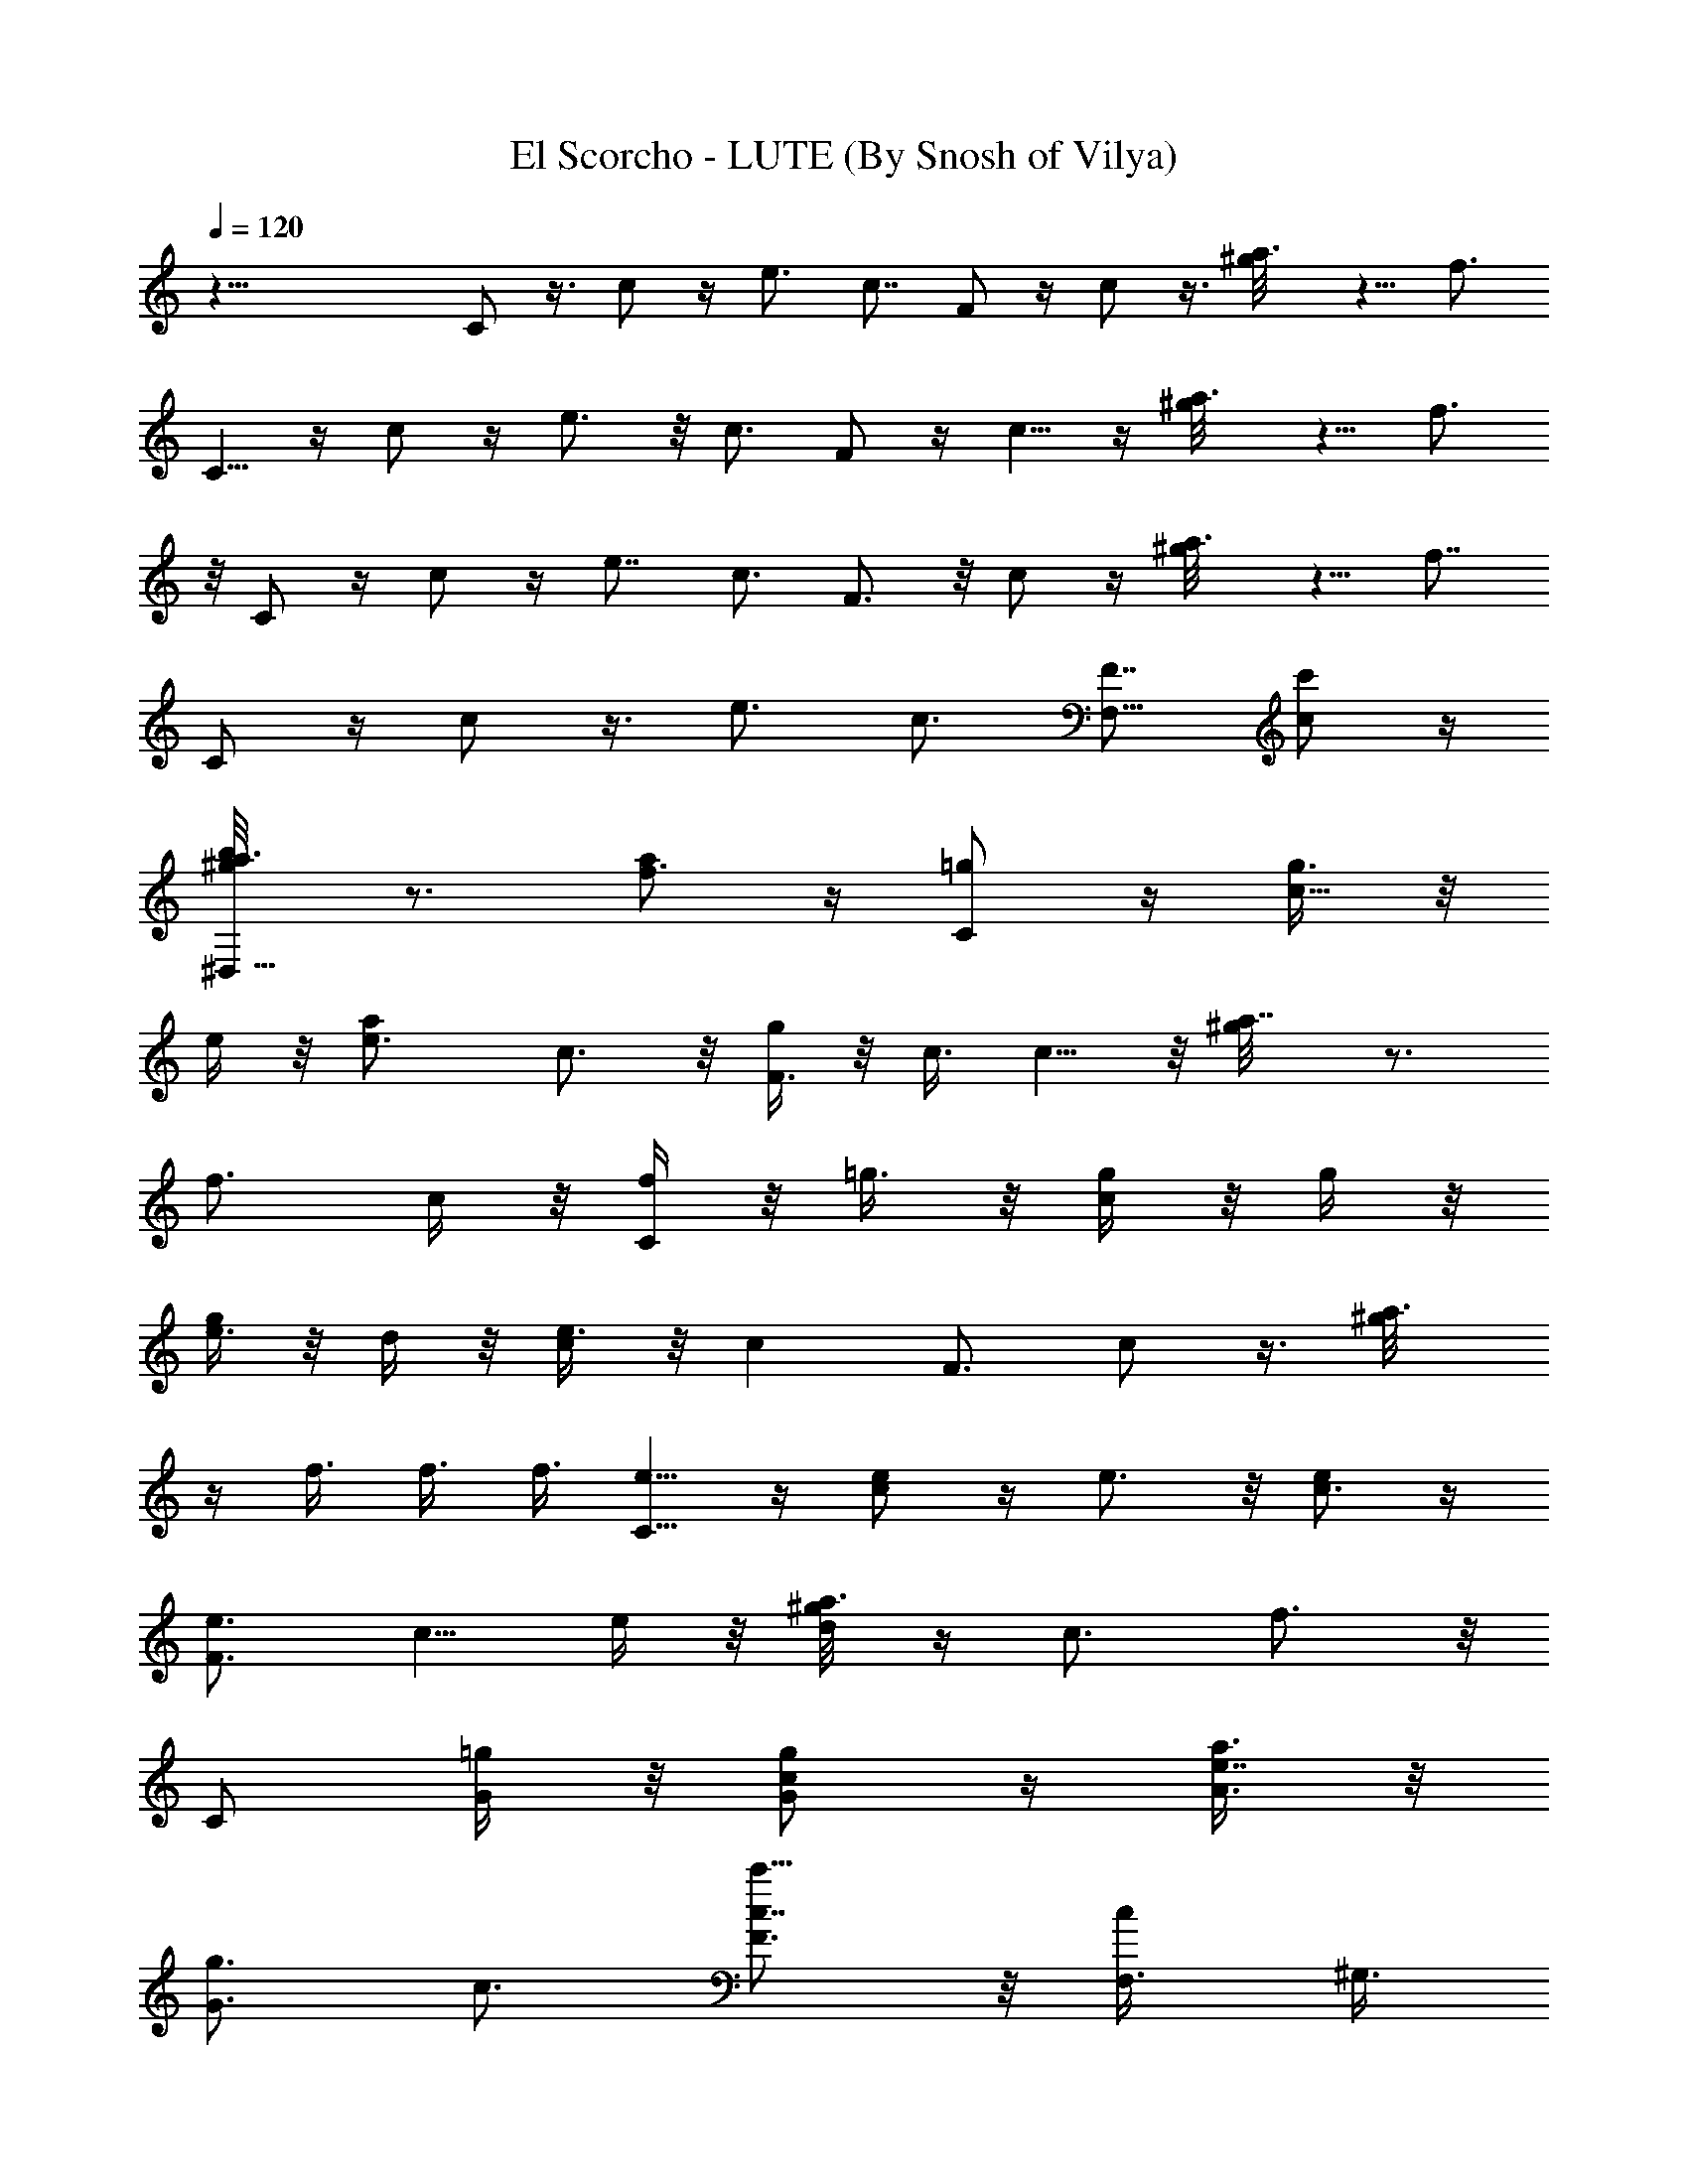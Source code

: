 X:1
T:El Scorcho - LUTE (By Snosh of Vilya)
Z:Weezer
L:1/4
Q:120
K:C
z51/8 C/2 z3/8 c/2 z/4 e3/4 c7/8 F/2 z/4 c/2 z3/8 [a3/4^g/8] z5/8 f3/4
C5/8 z/4 c/2 z/4 e3/4 z/8 c3/4 F/2 z/4 c5/8 z/4 [a3/4^g/8] z5/8 f3/4
z/8 C/2 z/4 c/2 z/4 e7/8 c3/4 F3/4 z/8 c/2 z/4 [a3/4^g/8] z5/8 f7/8
C/2 z/4 c/2 z3/8 e3/4 c3/4 [F7/8F,13/8] [c'/2c/2] z/4
[b/2a3/4^D,13/8^g/8] z3/4 [a/2f3/4] z/4 [=g/2C/2] z/4 [g3/8c5/8] z/8
e/4 z/8 [ae3/4] c3/4 z/8 [g/4F3/4] z/8 c3/8 c5/8 z/8 [a7/8^g/8] z3/4
[f3/4z3/8] c/4 z/8 [f/4C/2] z/8 =g3/8 z/8 [g/4c/2] z/8 g/4 z/8
[g/4e3/4] z/8 d/4 z/8 [e3/8c/2] z/8 [cz3/8] F3/4 c/2 z3/8 [a3/4^g/8]
z/4 f3/8 f3/8 f3/8 [e5/8C5/8] z/4 [e/2c/2] z/4 e3/4 z/8 [e/2c3/4] z/4
[e3/4F3/4] [c5/8z/2] e/4 z/8 [d/4a3/4^g/8] z/4 [c3/4z3/8] f3/4 z/8
[C/2z3/8] [=g/4G/4] z/8 [g/2G/2c/2] z/4 [a3/8A3/8e7/8] z/8
[g3/4G3/4z3/8] c3/4 [c7/8c'9/8F3/4] z/8 [c/2F,3/8] ^G,3/8
[c/2c'/2a3/4^D,3/8^g/8] z/4 =D,3/8 [f7/8C,3/8] z/8 ^A,3/8
[c/2C/2C,3/4] z/4 [d/2c/2] z3/8 e3/4 [=g/2c3/4] z/4 [a5/8F7/8] z/4
[g/2c/2] z/4 [e/4a3/4^g/8] z/4 d3/8 z/8 [c/2f3/4] z/4 [C/2z3/8] G/4
z/8 [G3/8c5/8] z/8 G/4 z/8 [A/4e3/4] z/8 G/4 z/8 [G/2c3/4] z3/8
[F3/4z3/8] G/4 z/8 [G/4c/2] z/8 G/4 z/8 [A3/8a7/8^g/8] z3/8 c/4 z/8
[c/2f3/4] z/4 c/2 z3/8 c/2 z/4 c/4 z/8 c/4 z/8 c3/8 z/8 ^A/4 z/8 c/4
z/8 c/4 z/8 c/2 z3/8 ^d z/2 ^d3/8 z/8 ^d/2 z/4 ^d/4 z/8 ^d/4 z/8
^d5/8 z/4 [f/2^d/2] z/4 [=g/2^d/2] z3/8 c/4 z/8 c z5/8
[eC,3/4=G,3/4C3/4E3/4] [C,3/4G,3/4C3/4c3/4] [e7/8C,7/8G,7/8C7/8]
[a13/8C,3/4G,3/4C3/4c3/4] [F,3/4C3/4F3/4=A3/4] z/8
[F,3/4C3/4F3/4c3/4] [g/2F,3/4C3/4F3/4a3/4] z/4
[e13/8F,7/8C7/8F7/8f7/8] [C,3/4G,3/4C3/4E3/4] [C,3/4G,3/4C3/4c3/4]
z/8 [=d/2C,3/4G,3/4C3/4e3/4] z/4 [c9/8C,3/4G,3/4C3/4]
[F,7/8C7/8F7/8A7/8] [F,3/4C3/4F3/4c3/4] [d/2F,3/4C3/4F3/4a3/4] z3/8
[cF,3/4C3/4F3/4f3/4] [C,3/4G,3/4C3/4E3/4] [C,7/8G,7/8C7/8c7/8]
[d/2C,3/4G,3/4C3/4e3/4] z/4 [c9/8C,3/4G,3/4C3/4] z/8
[F,3/4C3/4F3/4A3/4] [F,3/4C3/4F3/4c3/4] [d5/8F,7/8C7/8F7/8a7/8] z/4
[e17/8F,3/4C3/4F3/4f3/4] [C,3/4G,3/4C3/4E3/4] z/8
[C,3/4G,3/4C3/4c3/4] [C,3/4G,3/4C3/4e3/4] [C,7/8G,7/8C7/8c7/8z/2] d/4
z/8 [d3/4G,3/4D3/4G3/4B3/4] [G,3/4D3/4G3/4d5/4z3/8] [^d5/8z/2]
[G,3/4D3/4G3/4b3/4z3/8] =d/4 z/8 [c/2G,3/4D3/4G3/4g3/4] z/4
[c7/8e9/8C,7/8G,7/8C7/8E7/8] [C,3/4G,3/4C3/4c3/4]
[c/2e3/4C,3/4G,3/4C3/4] z3/8 [a3/2fC,3/4G,3/4C3/4c3/4]
[F,3/4C3/4F3/4A3/4] [F,7/8C7/8F7/8c7/8] [c'/2g/2F,3/4C3/4F3/4a3/4]
z/4 [e13/8c13/8F,3/4C3/4F3/4f3/4] z/8 [C,3/4G,3/4C3/4E3/4]
[C,3/4G,3/4C3/4c3/4] [d5/8C,7/8G,7/8C7/8e7/8] z/4 [cC,3/4G,3/4C3/4]
[F,3/4C3/4F3/4A3/4] z/8 [F,3/4C3/4F3/4c3/4] [d/2F,3/4C3/4F3/4a3/4]
z/4 [c9/8F,7/8C7/8F7/8f7/8] [C,3/4G,3/4C3/4E3/4]
[G/4C,3/4G,3/4C3/4c3/4] z5/8 [c/2C,3/4G,3/4C3/4e3/4] z/4
[e/4C,3/4G,3/4C3/4c3/4] z/8 [d9/8z3/8] [G,7/8D7/8G7/8B7/8]
[G,3/4D3/4G3/4d3/4] [c/2G,3/4D3/4G3/4b3/4] z3/8
[c3/2G,3/4D3/4G3/4g3/4] [C,3/4G,3/4C3/4E3/4] [C,7/8G,7/8C7/8c7/8]
[C,3/4G,3/4C3/4e3/4] [C,3/4G,3/4C3/4c3/4] z/8
[G,3/4D3/4G3/4F,3/2C3/4] [c'/2G,3/4D3/4G3/4F3/4] z/4
[b5/8G,7/8D7/8G7/8^D,13/8^D7/8] z/4 [a/4G,3/4=D3/4G3/4^D3/4] z/8 g/4
z/8 [g/2C/2C,3/4] z3/8 [g/4c/2] z/8 e/4 z/8 [a/2e3/4] z/4 [g5/8c7/8]
z/4 [^d/4F3/4] z/8 =d/4 z/8 c/2 z3/8 [a3/4^g/8] z5/8 [f3/4z3/8] c/4
z/8 [d3/8C5/8] z/8 e/4 z/8 [e/4c/2] z/8 e/4 z/8 e3/4 z/8 [f/4c3/4]
z/8 [e/2z3/8] F3/4 [c5/8^D,3/8] z/8 ^D,/4 z/8 [a3/4=D,/4^g/8] z/4
D,/4 z/8 [c'/2f3/4^C,/4] z/8 ^C,3/8 z/8 [c'/4C/2=C,/2] z/8 [c'/2z3/8]
[c/2z3/8] c'/4 z/8 e7/8 c3/8 c3/8 [c/4F3/4] z/8 c3/8 z/8 [c/2z3/8]
A/4 z/8 [c/2a3/4^g/8] z5/8 [f7/8z/2] c/4 z/8 [c'/2C/2] z/4 [=g/2c/2]
z3/8 [g/4e3/8] z/8 [e/2z3/8] [c3/4z3/8] [a9/8z3/8] F7/8
[c/2D,3/4z3/8] [g9/8z3/8] [a3/4^g/8] z/4 [^D,7/8z/2] f3/4
[e/4C/2E,/2] z/8 =g/4 z/8 [g5/8c5/8] z/4 [g/2e3/4] z/4 [g/2c3/4] z3/8
[a/2F3/4] z/4 [g/2c/2] z/4 [e5/8a7/8^g/8] z3/4 [=g/2f3/4] z/4
[a/4C/2] z/8 [e9/8z/2] c/2 z/4 e3/4 c7/8 [e/2F3/4] z/4 [e/2c/2] z3/8
[^d/4a3/4^g/8] z/4 =d/4 z/8 [c/2f3/4] z/4 c3/8 z/8 c/4 z/8 c/4 z/8
^A/4 z/8 c/2 z3/8 c/2 z/4 ^d9/8 z17/8 c/2 z/4 c/4 z/8 ^A/4 z/8 c5/8
z/4 =d/2 z/4 e/4 z/8 c3/8 z/8 c/4 z/8 c z [eC,3/4G,3/4C3/4E3/4]
[C,3/4G,3/4C3/4c3/4] z/8 [e3/4C,3/4G,3/4C3/4]
[a13/8C,3/4G,3/4C3/4c3/4] [F,7/8C7/8F7/8=A7/8] [F,3/4C3/4F3/4c3/4]
[=g/2F,3/4C3/4F3/4a3/4] z3/8 [e3/2F,3/4C3/4F3/4f3/4]
[C,3/4G,3/4C3/4E3/4] [C,7/8G,7/8C7/8c7/8] [d/2C,3/4G,3/4C3/4e3/4] z/4
[c9/8C,3/4G,3/4C3/4] z/8 [F,3/4C3/4F3/4A3/4] [F,3/4C3/4F3/4c3/4]
[d5/8F,7/8C7/8F7/8a7/8] z/4 [cF,3/4C3/4F3/4f3/4] [C,3/4G,3/4C3/4E3/4]
z/8 [C,3/4G,3/4C3/4c3/4] [d/2C,3/4G,3/4C3/4e3/4] z/4
[c9/8C,7/8G,7/8C7/8] [F,3/4C3/4F3/4A3/4] [F,3/4C3/4F3/4c3/4] z/8
[d/2F,3/4C3/4F3/4a3/4] z/4 [e17/8F,3/4C3/4F3/4f3/4]
[C,7/8G,7/8C7/8E7/8] [C,3/4G,3/4C3/4c3/4] [C,3/4G,3/4C3/4e3/4] z/8
[C,3/4G,3/4C3/4c3/4z3/8] d/4 z/8 [d3/4G,3/4=D3/4G3/4B3/4]
[G,7/8D7/8G7/8d5/4z/2] [^d/2z3/8] [G,3/4D3/4G3/4b3/4z3/8] =d/4 z/8
[c/2G,3/4D3/4G3/4g3/4] z3/8 [c3/4eC,3/4G,3/4C3/4E3/4]
[C,3/4G,3/4C3/4c3/4] [c5/8e7/8C,7/8G,7/8C7/8] z/4
[a13/8fC,3/4G,3/4C3/4c3/4] [F,3/4C3/4F3/4A3/4] z/8
[F,3/4C3/4F3/4c3/4] [c'/2g/2F,3/4C3/4F3/4a3/4] z/4
[e13/8c13/8F,7/8C7/8F7/8f7/8] [C,3/4G,3/4C3/4E3/4]
[C,3/4G,3/4C3/4c3/4] z/8 [d/2C,3/4G,3/4C3/4e3/4] z/4
[c9/8C,3/4G,3/4C3/4] [F,7/8C7/8F7/8A7/8] [F,3/4C3/4F3/4c3/4]
[d/2F,3/4C3/4F3/4a3/4] z3/8 [cF,3/4C3/4F3/4f3/4] [C,3/4G,3/4C3/4E3/4]
[G3/8C,7/8G,7/8C7/8c7/8] z/2 [c/2C,3/4G,3/4C3/4e3/4] z/4
[e/4C,3/4G,3/4C3/4c3/4] z/8 [d9/8z/2] [G,3/4D3/4G3/4B3/4]
[G,3/4D3/4G3/4d3/4] [c5/8G,7/8D7/8G7/8b7/8] z/4
[c13/8G,3/4D3/4G3/4g3/4] [C,3/4G,3/4C3/4E3/4] z/8
[C,3/4G,3/4C3/4c3/4] [C,3/4G,3/4C3/4e3/4] [C,7/8G,7/8C7/8c7/8]
[G,3/4D3/4G3/4F,3/2C3/4] [G,3/4D3/4G3/4F3/4] z/8
[G,3/4D3/4G3/4^D,3/2^D3/4] [c'/2G,3/4=D3/4G3/4^D3/4] z/4
[c'3/8C,3/8G,3/8C3/8] z/8 [b/4C,3/8G,3/8C3/8] z/8 [b/4C,3/8G,3/8C3/8]
z/8 [a/4C,3/8G,3/8C3/8] z/8 [C,3/8G,3/8C3/8] [g3/8C,3/8G,3/8C3/8] z/8
[a/2C,3/8G,3/8C3/8] [C,3/8G,3/8C3/8] [a/4F,3/8C3/8F3/8] z/8
[g/4F,3/8C3/8F3/8] z/8 [g3/8F,3/8C3/8F3/8] z/8 [f/4F,3/8C3/8F3/8] z/8
[F,3/8C3/8F3/8] [f/4F,3/8C3/8F3/8] z/8 [f/4F,3/8C3/8F3/8] z/8
[e3/8F,3/8C3/8F3/8] z/8 [f/4=D,3/8=A,3/8=D3/8] z/8
[e/4D,3/8A,3/8D3/8] z/8 [e/4D,3/8A,3/8D3/8] z/8 [d/4D,3/8A,3/8D3/8]
z/8 [D,3/8A,3/8D3/8] z/8 [d/4D,3/8A,3/8D3/8] z/8 [d/4D,3/8A,3/8D3/8]
z/8 [d/4D,3/8A,3/8D3/8] z/8 [g/4G,3/8D3/8G3/8] z/8
[a3/8G,3/8D3/8G3/8] z/8 [g3/4G,3/8D3/8G3/8] [G,3/8D3/8G3/8]
[G,3/8D3/8G3/8] [G,3/8D3/8G3/8] [c'5/8G,3/8D3/8G3/8] z/8
[G,3/8D3/8G3/8] [c'/4C,3/8G,3/8C3/8] z/8 [b/4C,3/8G,3/8C3/8] z/8
[b/4C,3/8G,3/8C3/8] z/8 [a3/8C,3/8G,3/8C3/8] z/8 [C,3/8G,3/8C3/8]
[g/4C,3/8G,3/8C3/8] z/8 [a/4C,3/8G,3/8C3/8] z/8 [a/4C,3/8G,3/8C3/8]
z/8 [a3/8F,3/8C3/8F3/8] z/8 [g/4F,3/8C3/8F3/8] z/8 [g/4F,3/8C3/8F3/8]
z/8 [f/4F,3/8C3/8F3/8] z/8 [F,3/8C3/8F3/8] [F,3/8C3/8F3/8] z/8
[f/2F,3/8C3/8F3/8] [F,3/8C3/8F3/8] [f/4D,3/8A,3/8D3/8] z/8
[e/4D,3/8A,3/8D3/8] z/8 [d3/8D,3/8A,3/8D3/8] z/8 [d/4D,3/8A,3/8D3/8]
z/8 [D,3/8A,3/8D3/8] [D,3/8A,3/8D3/8] [d/2D,3/8A,3/8D3/8]
[D,3/8A,3/8D3/8] z/8 [g/4G,3/8D3/8G3/8] z/8 [a/4G,3/8D3/8G3/8] z/8
[g3/4G,3/8D3/8G3/8] [G,3/8D3/8G3/8] [e9/8G,3/8D3/8G3/8] z/8
[G,3/8D3/8G3/8] [c'/2G,3/8D3/8G3/8] [G,3/8D3/8G3/8]
[c'/4C,3/4G,3/4C3/4] z/8 b3/8 z/8 [b/4C,3/4G,3/4C3/4] z/8 a/4 z/8
[C,3/4G,3/4C3/4z3/8] a/4 z/8 [g3/8C,7/8G,7/8C7/8] z/8 [a3/4z3/8]
[F,3/4C3/4F3/4] [a/4F,3/4C3/4F3/4] z/8 [c'5/8z/2] [F,3/4C3/4F3/4z3/8]
[a/2z3/8] [F,3/4C3/4F3/4z3/8] e/4 z/8 [e3/8D,7/8A,7/8D7/8] z/8 d/4
z/8 [d/2D,3/4A,3/4D3/4] z/4 [D,3/4A,3/4D3/4] z/8 [D,3/4A,3/4D3/4z3/8]
d/4 z/8 [g/4G,3/4D3/4G3/4] z/8 g/4 z/8 [g3/8G,7/8D7/8G7/8] z/8
[b/2z3/8] [G,3/4D3/4G3/4z3/8] [g/2z3/8] [G,3/4D3/4G3/4z3/8] f3/8 z/8
[f/4C,3/4G,3/4C3/4] z/8 e/4 z/8 [e9/8C,3/4G,3/4C3/4] [C,7/8G,7/8C7/8]
[C,3/4G,3/4C3/4] [F,3/4C3/4F3/4] z/8 [F,3/4C3/4F3/4z3/8] e/4 z/8
[e/4F,3/4C3/4F3/4] z/8 d/4 z/8 [c3/8F,7/8C7/8F7/8] z/8 [e3/4z3/8]
[D,3/4A,3/4D3/4] [d/4D,3/4A,3/4D3/4] z/8 [f5/8z/2] [D,3/4A,3/4D3/4]
[D,3/4A,3/4D3/4] [G,/2D7/8G7/8] G,3/8 [d/2G,3/8D3/4G3/4A,3/8] G,3/8
[^d/4G,3/4D3/4G3/4B,3/8] z/8 [c3/8A,3/8] z/8 [c/4G,3/4D3/4G3/4] z/8
[cB,3/8] [^D19/8C,13/8] z3/4 E3/4 z/8 ^G,25/8 z7/8 C3/4 =D/2 z/4
^G7/8 [=G25/8z3/4] D,3/4 z/8 C,3/4 B,3/4 [C,13/4z7/8] =d3/4 c13/8
[B/4F,25/8] z/8 c/4 z/8 G7/8 ^A/2 z9/8 C,3/4 [e/2C,3/4] z/4 ^D5/8 z/4
[E,3/4z3/8] ^D/4 z/8 [d3/8F,3/4] e3/8 z/8 d/2 z/4 b/2 z/4 a3/8 z/8
g/4 z/8 [g/2C/2] z/4 [g/2c/2] z3/8 [a/2e3/4] z/4 [e/4c3/8] z/8 c3/8
[d3/8F5/8] z/8 c3/8 c/2 z/4 [a3/4^g/8] z3/4 [c/4f3/4] z/8 c/4 z/8
[e/2C/2] z/4 [e3/8c5/8] z/8 e3/8 [e3/4z3/8] d/4 z/8 [d/2c3/4] z3/8
[c/2F/2] z/4 c/2 z/4 [a7/8^g/8] z3/8 c/4 z/8 [d/4f3/4] z/8 c/4 z/8
[e/2C/2] z3/8 [e/4c/2] z/8 e3/8 [e3/4z3/8] d/4 z/8 [d5/8c7/8] z/4
[c/2F/2] z/4 c/2 z3/8 a/2 z5/8 c/4 z/8 [c5/8C5/8] z/4 [d/4c/2] z/8
d/4 z/8 e3/8 e3/8 z/8 [=g/2c3/4] z/4 [a/2F3/4] z/4 [c'5/8c5/8] z/4
[d/4a3/4^g/8] z/4 c'/4 z/8 [e9/8f3/4] z/8 C/2 z/4 [d/4c/2] z/8 c'/4
z/8 [^d5/8e7/8] z/4 [=d/4c3/4] z/8 c'/4 z/8 [e/4F3/4] z/8 c'3/8 z/8
[c'/2c/2] z/4 [a9/8^g/8] z5/8 f7/8 [C/2z3/8] =g/4 z/8 [g/2c/2] z3/8
[e3/4z3/8] c3/8 c3/8 c3/8 [g5/8F7/8] z/4 [g/2c/2] z/4 [e/4a3/4^g/8]
z/4 [c5/8z/2] [f3/4z3/8] e/4 z/8 [=g/2C/2] z/4 [g3/8c5/8] z/8 e/4 z/8
[g/4e3/4] z/8 g/4 z/8 [g/4c3/4] z/8 e3/8 z/8 [g/2F3/4] z/4 [g/4c/2]
z/8 g/4 z/8 [e3/8a7/8^g/8] z3/8 [c/2z3/8] f3/4
[e9/8C,3/4=G,3/4C3/4E3/4] z/8 [C,3/4G,3/4C3/4c3/4]
[e3/4C,3/4G,3/4C3/4] [a13/8C,7/8G,7/8C7/8c7/8] [F,3/4C3/4F3/4=A3/4]
[F,3/4C3/4F3/4c3/4] z/8 [=g/2F,3/4C3/4F3/4a3/4] z/4
[e13/8F,3/4C3/4F3/4f3/4] [C,7/8G,7/8C7/8E7/8] [C,3/4G,3/4C3/4c3/4]
[d/2C,3/4G,3/4C3/4e3/4] z3/8 [cC,3/4G,3/4C3/4] [F,3/4C3/4F3/4A3/4]
[F,7/8C7/8F7/8c7/8] [d/2F,3/4C3/4F3/4a3/4] z/4
[c9/8F,3/4C3/4F3/4f3/4] z/8 [C,3/4G,3/4C3/4E3/4] [C,3/4G,3/4C3/4c3/4]
[d5/8C,7/8G,7/8C7/8e7/8] z/4 [cC,3/4G,3/4C3/4] [F,3/4C3/4F3/4A3/4]
z/8 [F,3/4C3/4F3/4c3/4] [d/2F,3/4C3/4F3/4a3/4] z/4
[e17/8F,7/8C7/8F7/8f7/8] [C,3/4G,3/4C3/4E3/4] [C,3/4G,3/4C3/4c3/4]
z/8 [c'9/8C,3/4G,3/4C3/4e3/4] [C,3/4G,3/4C3/4c3/4z3/8] [b3/8d/4] z/8
[d7/8b13/8G,7/8=D7/8G7/8B7/8] [g3/8G,3/4D3/4G3/4d5/4] [a3/4z3/8]
[G,3/4D3/4G3/4b3/4z3/8] g3/8 z/8 [e3/8G,3/4D3/4G3/4g3/4] d3/8
[c3/4e9/8C,3/4G,3/4C3/4E3/4] [C,7/8G,7/8C7/8c7/8]
[c/2e3/4C,3/4G,3/4C3/4] z/4 [a13/8f9/8C,3/4G,3/4C3/4c3/4] z/8
[F,3/4C3/4F3/4A3/4] [F,3/4C3/4F3/4c3/4] [c'5/8g5/8F,7/8C7/8F7/8a7/8]
z/4 [c13/8e13/8c'9/8F,3/4C3/4F3/4] [C,3/4G,3/4C3/4E3/4z3/8] a3/8 z/8
[g3/4C,3/4G,3/4C3/4c3/4] [a3/4d/2C,3/4G,3/4C3/4e3/4] z/4
[f9/8c9/8C,7/8G,7/8C7/8] [F,3/4C3/4F3/4A3/4] [F,3/4C3/4F3/4c3/4] z/8
[d/2F,3/4C3/4F3/4a3/4] z/4 [c9/8F,3/4C3/4F3/4f3/4]
[C,7/8G,7/8C7/8E7/8] [G/4C,3/4G,3/4C3/4c3/4] z/2
[c/2C,3/4G,3/4C3/4e3/4] z3/8 [e/4C,3/4G,3/4C3/4c3/4] z/8 [dz3/8]
[G,3/4D3/4G3/4B3/4] [G,7/8D7/8G7/8d7/8] [c/2G,3/4D3/4G3/4b3/4] z/4
[c13/8G,3/4D3/4G3/4g3/4] z/8 [C,3/4G,3/4C3/4E3/4]
[C,3/4G,3/4C3/4c3/4] [C,7/8G,7/8C7/8e7/8] [C,3/4G,3/4C3/4c3/4]
[G,3/4D3/4G3/4F,13/8C3/4] z/8 [G,3/4D3/4G3/4F3/4]
[G,3/4D3/4G3/4^D,13/8^D3/4] [G,7/8=D7/8G7/8^D7/8]
[eC,3/4G,3/4C3/4E3/4] [C,3/4G,3/4C3/4c3/4] z/8 [e3/4C,3/4G,3/4C3/4]
[a13/8C,3/4G,3/4C3/4c3/4] [F,7/8C7/8F7/8A7/8] [F,3/4C3/4F3/4c3/4]
[g/2F,3/4C3/4F3/4a3/4] z3/8 [e3/4F,3/4C3/4F3/4f3/4]
[e9/8C,3/4G,3/4C3/4E3/4] [C,7/8G,7/8C7/8c7/8] [e3/4C,3/4G,3/4C3/4]
[a13/8C,3/4G,3/4C3/4c3/4] z/8 [F,3/4C3/4F3/4A3/4] [F,3/4C3/4F3/4c3/4]
[g5/8F,7/8C7/8F7/8a7/8] z/4 [e3/4F,3/4C3/4F3/4f3/4]
[e9/8C,3/4G,3/4C3/4E3/4] z/8 [C,3/4G,3/4C3/4c3/4]
[e3/4C,3/4G,3/4C3/4] [a13/8C,7/8G,7/8C7/8c7/8] [F,3/4C3/4F3/4A3/4]
[F,3/4C3/4F3/4c3/4] z/8 [g/2d/2F,3/4C3/4F3/4a3/4] z/4
[e19/8F,3/4C3/4F3/4f3/4] [C,7/8G,7/8C7/8E7/8] [C,3/4G,3/4C3/4c3/4]
[C,3/4G,3/4C3/4e9/8] z/8 [C,3/4G,3/4C3/4c3/4z3/8] d/4 z/8
[d3/4G,3/4=D3/4G3/4B3/4] [G,7/8D7/8G7/8d11/8] [G,3/4D3/4G3/4b3/4]
[e3/8G,3/4D3/4G3/4g3/4] d3/8 z/8 [c3/4eC,3/4G,3/4C3/4E3/4]
[C,3/4G,3/4C3/4c3/4] [c5/8e7/8C,7/8G,7/8C7/8] z/4
[a13/8fC,3/4G,3/4C3/4c3/4] [F,3/4C3/4F3/4A3/4] z/8
[F,3/4C3/4F3/4c3/4] [c'/2g/2F,3/4C3/4F3/4a3/4] z/4
[c13/8e13/8c'5/4F,7/8C7/8F7/8] [C,3/4G,3/4C3/4E3/4z3/8] a3/8
[g3/4C,3/4G,3/4C3/4c3/4] z/8 [a3/4d/2C,3/4G,3/4C3/4e3/4] z/4
[f9/8c9/8C,3/4G,3/4C3/4] [F,7/8C7/8F7/8A7/8] [F,3/4C3/4F3/4c3/4]
[c'/2d/2F,3/4C3/4F3/4a3/4] z3/8 [c'cF,3/4C3/4F3/4f3/4]
[C,3/4G,3/4C3/4E3/4] [G3/8C,7/8G,7/8C7/8c7/8] z/2
[g/2c/2C,3/4G,3/4C3/4e3/4] z/4 [c'/4e/4C,3/4G,3/4C3/4c3/4] z/8
[d5/4b13/8z/2] [G,3/4D3/4G3/4B3/4] [G,3/4D3/4G3/4d3/4]
[c'5/8c5/8G,7/8D7/8G7/8b7/8] z/4 [c13/8c'13/8G,3/4D3/4G3/4g3/4]
[C,3/4G,3/4C3/4E3/4] z/8 [C,3/4G,3/4C3/4c3/4] [C,3/4G,3/4C3/4e3/4]
[C,7/8G,7/8C7/8c7/8] [F,3/2C3/2F3/4] F3/4 z/8 [^D,3/2^A,3/2^D3/4]
^D3/4 [C,103/8G,103/8C103/8] 